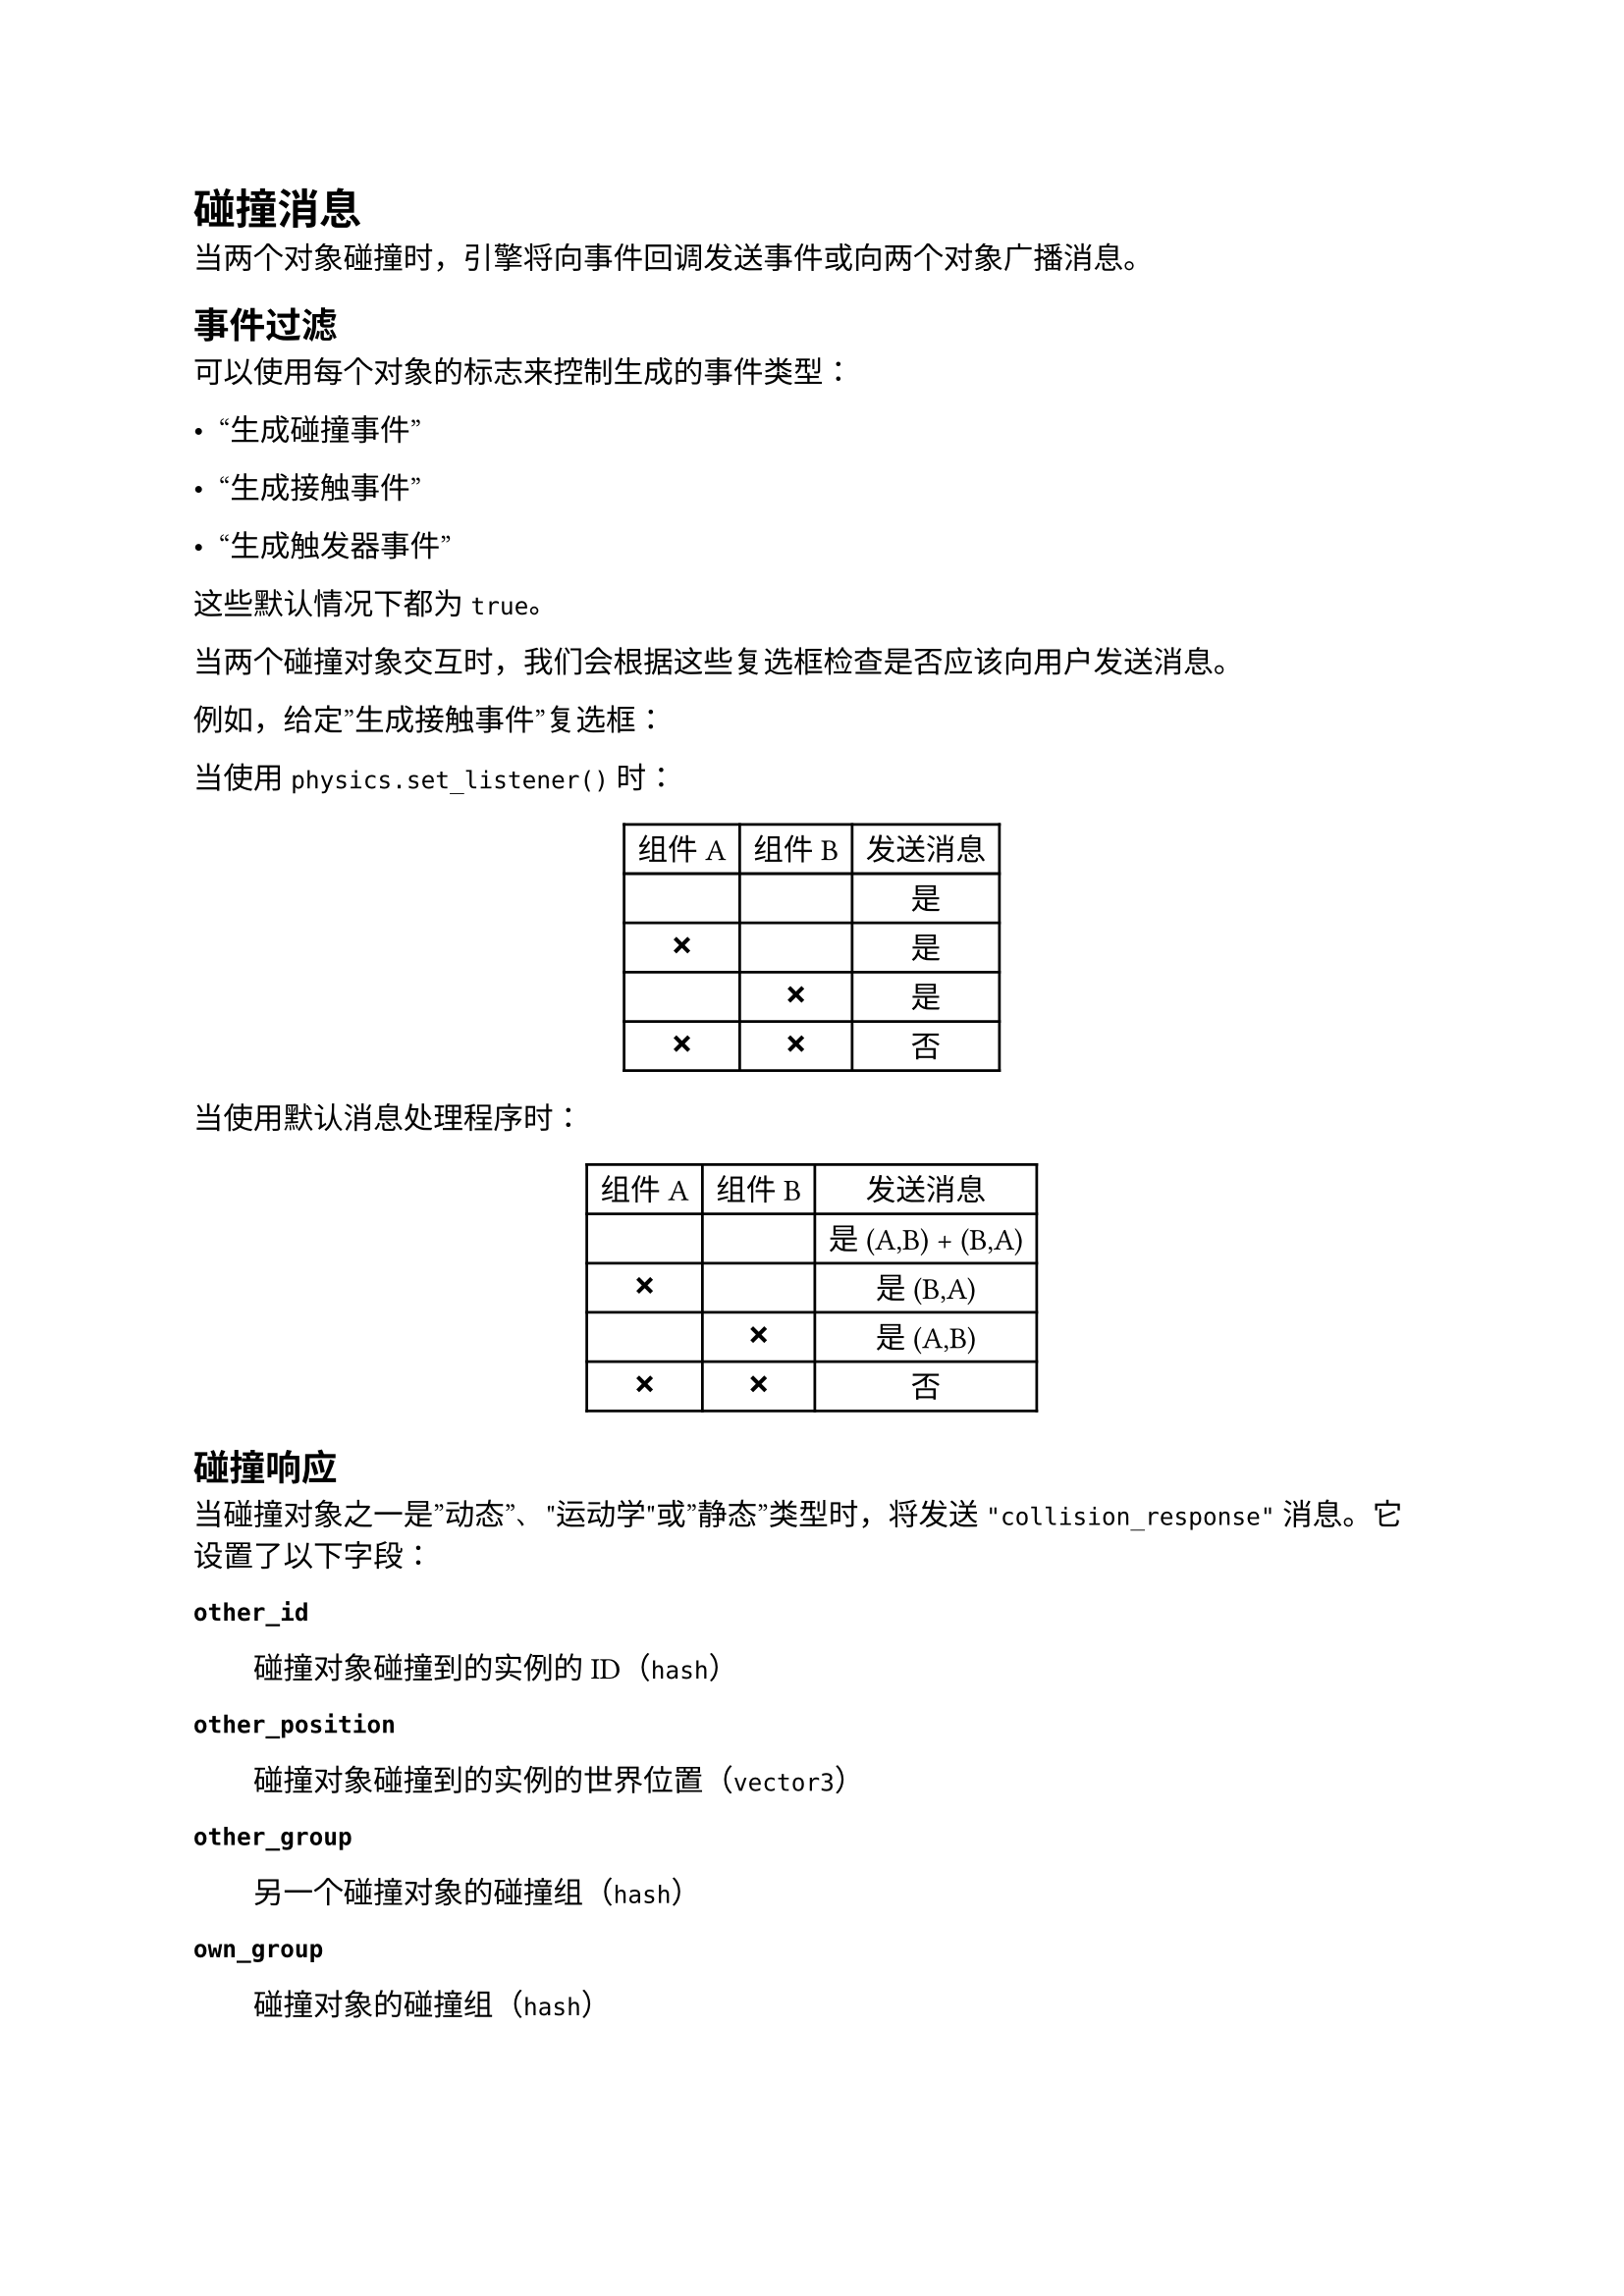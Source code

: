 = 碰撞消息
<碰撞消息>
当两个对象碰撞时，引擎将向事件回调发送事件或向两个对象广播消息。

== 事件过滤
<事件过滤>
可以使用每个对象的标志来控制生成的事件类型：

- "生成碰撞事件"
- "生成接触事件"
- "生成触发器事件"

这些默认情况下都为 `true`。
当两个碰撞对象交互时，我们会根据这些复选框检查是否应该向用户发送消息。

例如，给定”生成接触事件”复选框：

当使用 `physics.set_listener()` 时：

#figure(
  align(center)[#table(
    columns: 3,
    align: (auto,auto,auto,),
    table.header([组件 A], [组件 B], [发送消息],),
    table.hline(),
    [✅︎], [✅︎], [是],
    [❌], [✅︎], [是],
    [✅︎], [❌], [是],
    [❌], [❌], [否],
  )]
  , kind: table
  )

当使用默认消息处理程序时：

#figure(
  align(center)[#table(
    columns: 3,
    align: (auto,auto,auto,),
    table.header([组件 A], [组件 B], [发送消息],),
    table.hline(),
    [✅︎], [✅︎], [是 (A,B) + (B,A)],
    [❌], [✅︎], [是 (B,A)],
    [✅︎], [❌], [是 (A,B)],
    [❌], [❌], [否],
  )]
  , kind: table
  )

== 碰撞响应
<碰撞响应>
当碰撞对象之一是”动态”、"运动学"或”静态”类型时，将发送 `"collision_response"` 消息。它设置了以下字段：

/ `other_id`: #block[
碰撞对象碰撞到的实例的ID（`hash`）
]

/ `other_position`: #block[
碰撞对象碰撞到的实例的世界位置（`vector3`）
]

/ `other_group`: #block[
另一个碰撞对象的碰撞组（`hash`）
]

/ `own_group`: #block[
碰撞对象的碰撞组（`hash`）
]

碰撞响应消息仅适用于您不需要对象实际相交细节的碰撞情况，例如，如果您想检测子弹是否击中敌人。对于任何碰撞对象对，每帧只发送一条这样的消息。

```lua
function on_message(self, message_id, message, sender)
    -- 检查消息
    if message_id == hash("collision_response") then
        -- 采取行动
        print("I collided with", message.other_id)
    end
end
```

== 接触点响应
<接触点响应>
当碰撞对象之一是”动态”或”运动学”类型，而另一个是”动态”、"运动学"或”静态”类型时，将发送 `"contact_point_response"` 消息。它设置了以下字段：

/ `position`: #block[
接触点的世界位置（`vector3`）。
]

/ `normal`: #block[
接触点在世界空间中的法线，从另一个对象指向当前对象（`vector3`）。
]

/ `relative_velocity`: #block[
从另一个对象观察到的碰撞对象的相对速度（`vector3`）。
]

/ `distance`: #block[
对象之间的穿透距离------非负数（`number`）。
]

/ `applied_impulse`: #block[
接触产生的冲量（`number`）。
]

/ `life_time`: #block[
（#emph[目前未使用！]）接触的生命周期（`number`）。
]

/ `mass`: #block[
当前碰撞对象的质量，以千克为单位（`number`）。
]

/ `other_mass`: #block[
另一个碰撞对象的质量，以千克为单位（`number`）。
]

/ `other_id`: #block[
碰撞对象接触到的实例的ID（`hash`）。
]

/ `other_position`: #block[
另一个碰撞对象的世界位置（`vector3`）。
]

/ `other_group`: #block[
另一个碰撞对象的碰撞组（`hash`）。
]

/ `own_group`: #block[
碰撞对象的碰撞组（`hash`）。
]

对于需要完美分离对象的游戏或应用程序，`"contact_point_response"` 消息为您提供了您需要的所有信息。但是，请注意，对于任何给定的碰撞对，每帧可能会收到多个 `"contact_point_response"` 消息，这取决于碰撞的性质。有关更多信息，请参阅解决碰撞。

```lua
function on_message(self, message_id, message, sender)
    -- 检查消息
    if message_id == hash("contact_point_response") then
        -- 采取行动
        if message.other_mass > 10 then
            print("I collided with something weighing more than 10 kilos!")
        end
    end
end
```

== 触发器响应
<触发器响应>
当碰撞对象之一是”触发器”类型时，将发送 `"trigger_response"` 消息。当首次检测到碰撞时将发送一次消息，然后当对象不再碰撞时再发送一次。它具有以下字段：

/ `other_id`: #block[
碰撞对象碰撞到的实例的ID（`hash`）。
]

/ `enter`: #block[
如果交互是进入触发器则为 `true`，如果是退出则为 `false`。（`boolean`）。
]

/ `other_group`: #block[
另一个碰撞对象的碰撞组（`hash`）。
]

/ `own_group`: #block[
碰撞对象的碰撞组（`hash`）。
]

```lua
function on_message(self, message_id, message, sender)
    -- 检查消息
    if message_id == hash("trigger_response") then
        if message.enter then
            -- 为进入采取行动
            print("I am now inside", message.other_id)
        else
            -- 为退出采取行动
            print("I am now outside", message.other_id)
        end
    end
end
```
